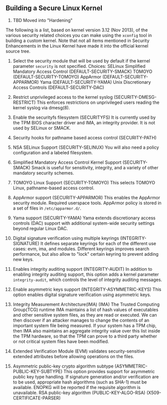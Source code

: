 ** Building a Secure Linux Kernel

1. TBD Moved into "Hardening"

The following is a list, based on kernel version 3.12 (Nov 2013), of
the various security related choices you can make using the =xconfig=
tool in building a custom kernel.  Note that not all items mentioned
in Security Enhancements in the Linux Kernel have made it into the
official kernel source tree.

1.  Select the security module that will be used by default if the
   kernel parameter =security= is not specified.  Choices: SELinux
   Simplified Mandatory Access Control (DEFAULT-SECURITY-SMACK) TOMOYO
   (DEFAULT-SECURITY-TOMOYO) AppArmor (DEFAULT-SECURITY-APPARMOR) Yama
   (DEFAULT-SECURITY-YAMA) Unix Discretionary Access Controls
   (DEFAULT-SECURITY-DAC)

1.  Restrict unprivileged access to the kernel syslog
   (SECURITY-DMESG-RESTRICT) This enforces restrictions on
   unprivileged users reading the kernel syslog via dmesg(8).

1.  Enable the securityfs filesystem (SECURITYFS) It is currently used
   by the TPM BIOS character driver and IMA, an integrity provider.  It
   is not used by SELinux or SMACK.

1.  Security hooks for pathname based access control (SECURITY-PATH)

1.  NSA SELinux Support (SECURITY-SELINUX) You will also need a policy
   configuration and a labeled filesystem.

1.  Simplified Mandatory Access Control Kernel Support (SECURITY-SMACK)
   Smack is useful for sensitivity, integrity, and a variety of other
   mandatory security schemes.

1.  TOMOYO Linux Support (SECURITY-TOMOYO) This selects TOMOYO Linux,
   pathname-based access control.

1.  AppArmor support (SECURITY-APPARMOR) This enables the AppArmor
   security module.  Required userspace tools.  AppArmor policy is
   stored in a set of files in =/etc/apparmor.d/=.

1.  Yama support (SECURITY-YAMA) Yama extends discretionary access
   controls (DAC) support with additional system-wide security
   settings beyond regular Linux DAC.

1.  Digital signature verification using multiple keyrings
   (INTEGRITY-SIGNATURE) It defines separate keyrings for each of the
   different use cases: evm, ima, and modules.  Different keyrings
   improves search performance, but also allow to "lock" certain
   keyring to prevent adding new keys.

1.  Enables integrity auditing support (INTEGRITY-AUDIT) In addition to
   enabling integrity auditing support, this option adds a kernel
   parameter =integrity-audit=, which controls the level of integrity
   auditing messages.

1.  Enable asymmetric keys support (INTEGRITY-ASYMMETRIC-KEYS) This
   option enables digital signature verification using asymmetric
   keys.

1.  Integrity Measurement Architecture(IMA) (IMA) The Trusted Computing
   Group(TCG) runtime IMA maintains a list of hash values of
   executables and other sensitive system files, as they are read or
   executed.  We can then discover if an attacker manages to change
   the contents of an important system file being measured.  If your
   system has a TPM chip, then IMA also maintains an aggregate
   integrity value over this list inside the TPM hardware, so that the
   TPM can prove to a third party whether or not critical system files
   have been modified.

1.  Extended Verification Module (EVM) validates security-sensitive
   extended attributes before allowing operations on the files.

1.  Asymmetric public-key crypto algorithm subtype
   (ASYMMETRIC-PUBLIC-KEY-SUBTYPE) This option provides support for
   asymmetric public key type handling.  If signature generation
   and/or verification are to be used, appropriate hash algorithms
   (such as SHA-1) must be available.  ENOPKG will be reported if the
   requisite algorithm is unavailable.  RSA public-key algorithm
   (PUBLIC-KEY-ALGO-RSA) 
   (X509-CERTIFICATE-PARSER) 

